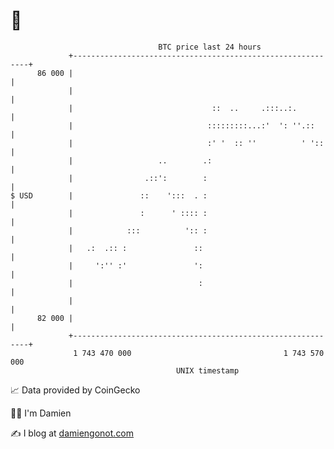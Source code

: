 * 👋

#+begin_example
                                    BTC price last 24 hours                    
                +------------------------------------------------------------+ 
         86 000 |                                                            | 
                |                                                            | 
                |                               ::  ..     .:::..:.          | 
                |                              :::::::::...:'  ': ''.::      | 
                |                              :' '  :: ''          ' '::    | 
                |                   ..        .:                             | 
                |                .::':        :                              | 
   $ USD        |               ::    ':::  . :                              | 
                |               :      ' :::: :                              | 
                |            :::          ':: :                              | 
                |   .:  .:: :               ::                               | 
                |     ':'' :'               ':                               | 
                |                            :                               | 
                |                                                            | 
         82 000 |                                                            | 
                +------------------------------------------------------------+ 
                 1 743 470 000                                  1 743 570 000  
                                        UNIX timestamp                         
#+end_example
📈 Data provided by CoinGecko

🧑‍💻 I'm Damien

✍️ I blog at [[https://www.damiengonot.com][damiengonot.com]]
